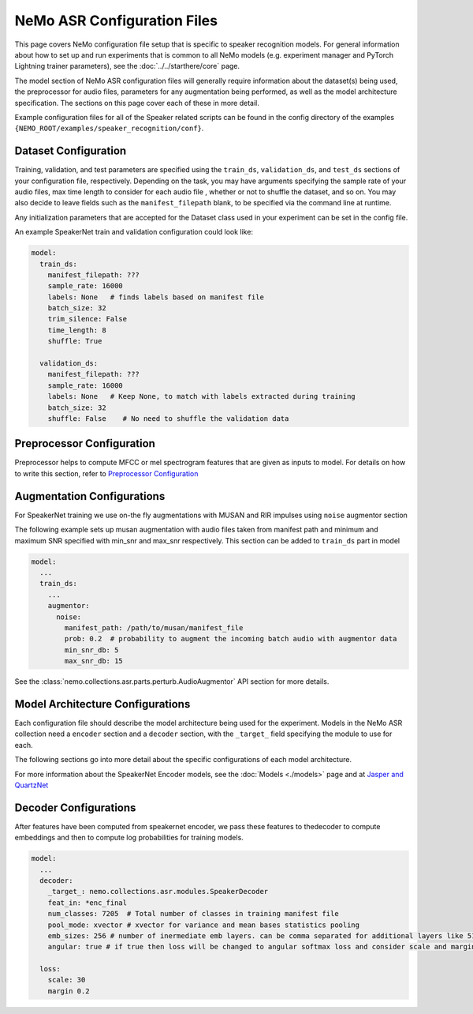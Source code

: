 NeMo ASR Configuration Files
============================

This page covers NeMo configuration file setup that is specific to speaker recognition models.
For general information about how to set up and run experiments that is common to all NeMo models (e.g.
experiment manager and PyTorch Lightning trainer parameters), see the :doc:`../../starthere/core` page.

The model section of NeMo ASR configuration files will generally require information about the dataset(s) being
used, the preprocessor for audio files, parameters for any augmentation being performed, as well as the
model architecture specification.
The sections on this page cover each of these in more detail.

Example configuration files for all of the Speaker related scripts can be found in the
config directory of the examples ``{NEMO_ROOT/examples/speaker_recognition/conf}``.


Dataset Configuration
---------------------

Training, validation, and test parameters are specified using the ``train_ds``, ``validation_ds``, and
``test_ds`` sections of your configuration file, respectively.
Depending on the task, you may have arguments specifying the sample rate of your audio files, max time length to consider for each audio file , whether or not to shuffle the dataset, and so on.
You may also decide to leave fields such as the ``manifest_filepath`` blank, to be specified via the command line
at runtime.

Any initialization parameters that are accepted for the Dataset class used in your experiment
can be set in the config file.

An example SpeakerNet train and validation configuration could look like:

.. code-block:: yaml

  model:
    train_ds:
      manifest_filepath: ???
      sample_rate: 16000
      labels: None   # finds labels based on manifest file
      batch_size: 32
      trim_silence: False
      time_length: 8
      shuffle: True

    validation_ds:
      manifest_filepath: ???
      sample_rate: 16000
      labels: None   # Keep None, to match with labels extracted during training
      batch_size: 32
      shuffle: False    # No need to shuffle the validation data


Preprocessor Configuration
--------------------------
Preprocessor helps to compute MFCC or mel spectrogram features that are given as inputs to model. 
For details on how to write this section, refer to `Preprocessor Configuration <../configs.html#preprocessor-configuration>`__


Augmentation Configurations
---------------------------

For SpeakerNet training we use on-the fly augmentations with MUSAN and RIR impulses using ``noise`` augmentor section

The following example sets up musan augmentation with audio files taken from manifest path and 
minimum and maximum SNR specified with min_snr and max_snr respectively. This section can be added to 
``train_ds`` part in model

.. code-block:: yaml

  model:
    ...
    train_ds:
      ...
      augmentor:
        noise:
          manifest_path: /path/to/musan/manifest_file
          prob: 0.2  # probability to augment the incoming batch audio with augmentor data
          min_snr_db: 5 
          max_snr_db: 15        


See the :class:`nemo.collections.asr.parts.perturb.AudioAugmentor`  API section for more details.


Model Architecture Configurations
---------------------------------

Each configuration file should describe the model architecture being used for the experiment.
Models in the NeMo ASR collection need a ``encoder`` section and a ``decoder`` section, with the ``_target_`` field
specifying the module to use for each.

The following sections go into more detail about the specific configurations of each model architecture.

For more information about the SpeakerNet Encoder models, see the :doc:`Models <./models>` page and at `Jasper and QuartzNet <../configs.html#jasper-and-quartznet>`__

Decoder Configurations
------------------------

After features have been computed from speakernet encoder, we pass these features to thedecoder to compute embeddings and then to compute log probabilities
for training models.

.. code-block:: yaml

  model:
    ...
    decoder:
      _target_: nemo.collections.asr.modules.SpeakerDecoder
      feat_in: *enc_final
      num_classes: 7205  # Total number of classes in training manifest file
      pool_mode: xvector # xvector for variance and mean bases statistics pooling 
      emb_sizes: 256 # number of inermediate emb layers. can be comma separated for additional layers like 512,512
      angular: true # if true then loss will be changed to angular softmax loss and consider scale and margin from loss section else train with cross-entrophy loss
    
    loss:
      scale: 30
      margin 0.2